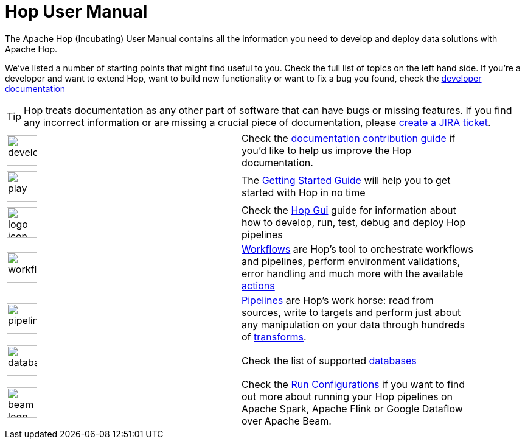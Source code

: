 [[Index]]

:imagesdir: ../assets/images

= Hop User Manual

The Apache Hop (Incubating) User Manual contains all the information you need to develop and deploy data solutions with Apache Hop.

We've listed a number of starting points that might find useful to you. Check the full list of topics on the left hand side.
If you're a developer and want to extend Hop, want to build new functionality or want to fix a bug you found, check the http://hop.apache.org/dev-manual/latest/[developer documentation]

TIP: Hop treats documentation as any other part of software that can have bugs or missing features. If you find any incorrect information or are missing a crucial piece of documentation, please http://hop.apache.org/community/contribution-guides/jira-guide/[create a JIRA ticket].

[%noheader, width="90%", frame=none,grid=none]
|====
|image:icons/developer.svg[width="50px"]|Check the http://hop.apache.org/community/contribution-guides/documentation-contribution-guide/[documentation contribution guide] if you'd like to help us improve the Hop documentation.
|image:icons/play.svg[width="50px"]|The xref:getting-started/index.adoc[Getting Started Guide] will help you to get started with Hop in no time
|image:icons/logo_icon.svg[width="50px"]|Check the xref:hop-gui/index.adoc[Hop Gui] guide for information about how to develop, run, test, debug and deploy Hop pipelines
|image:icons/workflow.svg[width="50px"]|xref:workflow/workflows.adoc[Workflows] are Hop's tool to orchestrate workflows and pipelines, perform environment validations, error handling and much more with the available xref:workflow/actions.adoc[actions]
|image:icons/pipeline.svg[width="50px"]|xref:pipeline/pipelines.adoc[Pipelines] are Hop's work horse: read from sources, write to targets and perform just about any manipulation on your data through hundreds of xref:pipeline/transforms.adoc[transforms].
|image:icons/database.svg[width="50px"]|Check the list of supported xref:database/databases.adoc[databases]
|image:icons/beam-logo.svg[width="50px"]|Check the xref:pipeline/pipeline-run-configurations/pipeline-run-configurations.adoc[Run Configurations] if you want to find out more about running your Hop pipelines on Apache Spark, Apache Flink or Google Dataflow over Apache Beam.
|====
